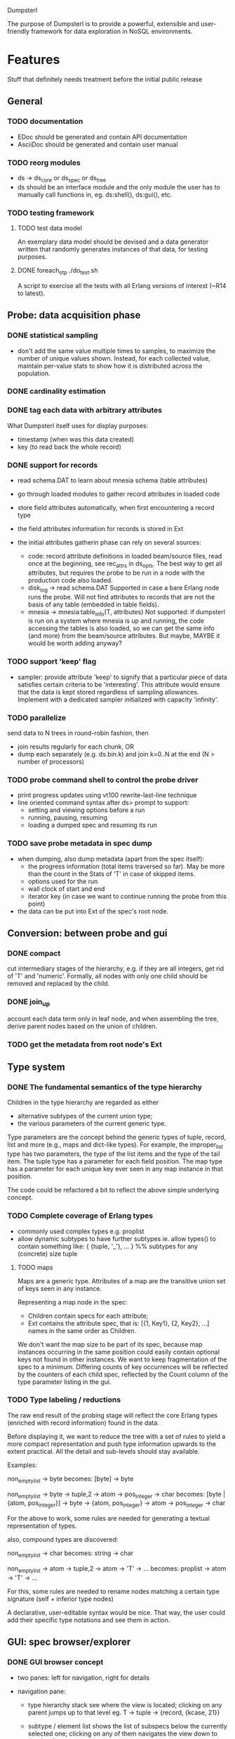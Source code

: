 Dumpsterl

The purpose of Dumpsterl is to provide a powerful, extensible and
user-friendly framework for data exploration in NoSQL environments.

* Features

Stuff that definitely needs treatment before the initial public release

** General
*** TODO documentation
- EDoc should be generated and contain API documentation
- AsciiDoc should be generated and contain user manual

*** TODO reorg modules
  - ds -> ds_core or ds_spec or ds_tree
  - ds should be an interface module and the only module the user has
    to manually call functions in, eg. ds:shell(), ds:gui(), etc.

*** TODO testing framework
**** TODO test data model

An exemplary data model should be devised and a data generator written
that randomly generates instances of that data, for testing purposes.

**** DONE foreach_otp ./do_test.sh

A script to exercise all the tests with all Erlang versions of
interest (~R14 to latest).

** Probe: data acquisition phase
*** DONE statistical sampling
- don't add the same value multiple times to samples, to maximize the
  number of unique values shown. Instead, for each collected value,
  maintain per-value stats to show how it is distributed across the
  population.
*** DONE cardinality estimation
*** DONE tag each data with arbitrary attributes
What Dumpsterl itself uses for display purposes:
 - timestamp (when was this data created)
 - key (to read back the whole record)
*** DONE support for records
- read schema.DAT to learn about mnesia schema (table attributes)
- go through loaded modules to gather record attributes in loaded code

- store field attributes automatically, when first encountering
  a record type
- the field attributes information for records is stored in Ext
- the initial attributes gatherin phase can rely on several sources:
  - code: record attribute definitions in loaded beam/source
    files, read once at the beginning, see rec_attrs in ds_opts.
    The best way to get all attributes, but requires the probe to be
    run in a node with the production code also loaded.
  - disk_log -> read schema.DAT
    Supported in case a bare Erlang node runs the probe. Will not
    find attributes to records that are not the basis of any table
    (embedded in table fields).
  - mnesia -> mnesia:table_info(T, attributes)
    Not supported: if dumpsterl is run on a system where
    mnesia is up and running, the code accessing the tables is
    also loaded, so we can get the same info (and more) from the
    beam/source attributes.
    But maybe, MAYBE it would be worth adding anyway?

*** TODO support 'keep' flag
- sampler: provide attribute 'keep' to signify that a particular
  piece of data satisfies certain criteria to be 'interesting'.
  This attribute would ensure that the data is kept stored
  regardless of sampling allowances. Implement with a dedicated
  sampler initialized with capacity 'infinity'.
*** TODO parallelize
  send data to N trees in round-robin fashion, then
  - join results regularly for each chunk, OR
  - dump each separately (e.g. ds.bin.k) and join k=0..N at the end
    (N > number of processors)

*** TODO probe command shell to control the probe driver
 - print progress updates using vt100 rewrite-last-line technique
 - line oriented command syntax after ds> prompt to support:
   - setting and viewing options before a run
   - running, pausing, resuming
   - loading a dumped spec and resuming its run
*** TODO save probe metadata in spec dump
- when dumping, also dump metadata (apart from the spec itself):
  - the progress information (total items traversed so far). May be
    more than the count in the Stats of 'T' in case of skipped items.
  - options used for the run
  - wall clock of start and end
  - iterator key (in case we want to continue running the probe from
    this point)
- the data can be put into Ext of the spec's root node.
** Conversion: between probe and gui
*** DONE compact
  cut intermediary stages of the hierarchy, e.g. if they are all
  integers, get rid of 'T' and 'numeric'. Formally, all nodes with
  only one child should be removed and replaced by the child.
*** DONE join_up
 account each data term only in leaf node, and when assembling the
 tree, derive parent nodes based on the union of children.
*** TODO get the metadata from root node's Ext
** Type system
*** DONE The fundamental semantics of the type hierarchy

Children in the type hierarchy are regarded as either
- alternative subtypes of the current union type;
- the various parameters of the current generic type.

Type parameters are the concept behind the generic types of
tuple, record, list and more (e.g., maps and dict-like types).
For example, the improper_list type has two parameters, the type of
the list items and the type of the tail item. The tuple type
has a parameter for each field position. The map type has a parameter
for each unique key ever seen in any map instance in that position.

The code could be refactored a bit to reflect the above simple
underlying concept.

*** TODO Complete coverage of Erlang types
  - commonly used complex types e.g. proplist
  - allow dynamic subtypes to have further subtypes
    ie. allow types() to contain something like:
    { {tuple, '_'}, ... } %% subtypes for any (concrete) size tuple

**** TODO maps

Maps are a generic type. Attributes of a map are the transitive union
set of keys seen in any instance.

Representing a map node in the spec:
- Children contain specs for each attribute;
- Ext contains the attribute spec, that is:
  [{1, Key1}, {2, Key2}, ...]
  names in the same order as Children.

We don't want the map size to be part of its spec, because map
instances occurring in the same position could easily contain optional
keys not found in other instances. We want to keep fragmentation of
the spec to a minimum.  Differing counts of key occurrences will be
reflected by the counters of each child spec, reflected by the Count
column of the type parameter listing in the gui.

*** TODO Type labeling / reductions

The raw end result of the probing stage will reflect the core Erlang
types (enriched with record information) found in the data.

Before displaying it, we want to reduce the tree with a set of rules
to yield a more compact representation and push type information
upwards to the extent practical. All the detail and sub-levels should
stay available.

Examples:

non_empty_list -> byte
  becomes:
[byte] -> byte

non_empty_list -> byte
               -> tuple,2 -> atom
                          -> pos_integer -> char
  becomes:
[byte | {atom, pos_integer}] -> byte
                             -> {atom, pos_integer} -> atom
                                                    -> pos_integer -> char

For the above to work, some rules are needed for generating a textual
representation of types.


also, compound types are discovered:

non_empty_list -> char
  becomes:
string -> char

non_empty_list -> atom
               -> tuple,2 -> atom
                          -> 'T' -> ...
  becomes:
proplist -> atom
         -> 'T' -> ...

For this, some rules are needed to rename nodes matching a certain
type signature (self + inferior type nodes)

A declarative, user-editable syntax would be nice.
That way, the user could add their specific type notations and
see them in action.

** GUI: spec browser/explorer
*** DONE GUI browser concept
- two panes: left for navigation, right for details
- navigation pane:
  - type hierarchy stack
    see where the view is located; clicking on any parent
    jumps up to that level
    eg. T -> tuple -> {record, {kcase, 21}}
  - subtype / element list
    shows the list of subspecs below the currently selected one;
    clicking on any of them navigates the view down to that level

    in case of complex structures, this shows a list of these specs,
    allowing the user to click on one of them. The view is then
    directed to the toplevel spec of that element, as a further level
    down the hierarchy.
    eg. T -> tuple -> {record, {kcase, 21}} -> element(2) or #kcase.cid

    the transitions may be distinguished by coloring the entry
    in the type hierarchy stack, e.g.
      subtype: light grey;
      field / element / item: light orange

- details pane:
  - statistics visualization panel
  - private data visualization panel

- statistics and private data should expose accessors so the
  gui can be displayed on a modular basis (i.e. knowledge of the
  data structure, and how to display it, should reside in the
  statistics or private data module; gui code should remain generic).

- when showing a type with sub-fields, the columns in the lower tab
  should be Field, Attribute, Type instead of Type, Count (since these
  counts are always all identical to that of the complex type).
  Field is the field number and Attribute is the field name.

*** TODO additional gui features
- search: allow entering a piece of string, data, etc.
- toolbar: load, save, generate report, exit, etc.
- manually add field information in case it could not be
  gathered automatically
- manually supply timestamp format function
  e.g. if it turns out the ts is in gregorian seconds, allow
  user to set fun calendar:gregorian_seconds_to_datetime/1.
- allow opening and viewing multiple specs perhaps as part
  of a MDI windowing solution (wx: aui)
- allow exporting the lists of data (e.g. samples of a node)
  to external files
  - list of terms suitable to read with file:consult/1
  - binary via term_to_binary
  - csv (maybe limited to cases wherer data is simple eg. integers?)

*** TODO support viewing data in different formats
  e.g. if we suspect that an integer contains bit flags,
  it is helpful to be able to switch to a hex/bin view
  and maybe even give names to different bits.


* Ideas

More tentative / needs research / not a well defined feature to work on

** how does the probe get smoothly loaded into a node?
- it is generally possible to include the application in the host Erlang
  system, but that is not always desirable (wx, etc).
- a user-friendly mechanism to load only the probe modules would be
  nice.
- support compiling the probe only (without wx present)
- support compiling without maps (on old Erlang systems)
** 'decision tree compiler' for quick computation of values' subtypes
 Allow the user to express the type hierarchy in a more succinct way
 and generate the types categorization code out of that.
** more efficient in-memory representation of tree, for faster updates
  store all nodes in a flat ets table keyed by class, since they are
  unique; updating a node does not involve rebuilding the whole data
  structure
  needed? (perf perspective)
  doable? (cross type domains with generic types)

